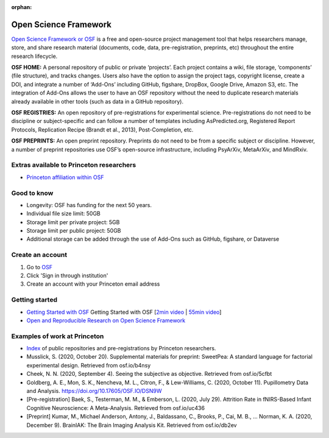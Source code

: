 :orphan:

=================================
Open Science Framework
=================================

.. raw:: html

    <style> .blue {color:blue} </style>
    <style> .red {color:red} </style>
    <style> .orange {color:orange} </style>
    <style> .green {color:green} </style>

.. role:: blue
.. role:: red
.. role:: orange
.. role:: green

`Open Science Framework or OSF <https://osf.io/dashboard>`_ is a free and open-source project management tool that helps researchers manage, store, and share research material (documents, code, data, pre-registration, preprints, etc) throughout the entire research lifecycle. 

**OSF HOME:** A personal repository of public or private ‘projects’. Each project contains a wiki, file storage, ‘components’ (file structure), and tracks changes. Users also have the option to assign the project tags, copyright license, create a DOI, and integrate a number of ‘Add-Ons’  including GitHub, figshare, DropBox, Google Drive, Amazon S3, etc. The integration of Add-Ons allows the user to have an OSF repository without the need to duplicate research materials already available in other tools (such as data in a GitHub repository). 

**OSF REGISTRIES:**  An open repository of pre-registrations for experimental science. Pre-registrations do not need to be discipline or subject-specific and can follow a number of templates including AsPredicted.org, Registered Report Protocols, Replication Recipe (Brandt et al., 2013), Post-Completion, etc. 

**OSF PREPRINTS:** An open preprint repository. Preprints do not need to be from a specific subject or discipline. However, a number of preprint repositories use OSF’s open-source infrastructure, including PsyArXiv, MetaArXiv, and MindRxiv.

Extras available to Princeton researchers  
=========================================
* `Princeton affiliation within OSF <https://osf.io/institutions/pu/>`_ 

Good to know  
=========================================
* Longevity: OSF has funding for the next 50 years.
* Individual file size limit: 50GB
* Storage limit per private project: 5GB
* Storage limit per public project: 50GB
* Additional storage can be added through the use of Add-Ons such as GitHub, figshare, or Dataverse

Create an account
=========================================
1. Go to `OSF <https://osf.io/dashboard>`_
2. Click 'Sign in through institution'
3. Create an account with your Princeton email address

Getting started
===============
* `Getting Started with OSF <https://www.cos.io/blog/getting-started-osf>`_ Getting Started with OSF [`2min video <https://youtu.be/2TV21gOzfhw>`_ | `55min video <https://www.youtube.com/watch?v=dLEIhJESIQA>`_] 
* `Open and Reproducible Research on Open Science Framework <https://currentprotocols.onlinelibrary.wiley.com/doi/full/10.1002/cpet.32>`_


Examples of work at Princeton 
=========================================
* `Index <https://osf.io/institutions/pu/>`_ of public repositories and pre-registrations by Princeton researchers.
* Musslick, S. (2020, October 20). Supplemental materials for preprint: SweetPea: A standard language for factorial experimental design. Retrieved from osf.io/b4nsy  
* Cheek, N. N. (2020, September 4). Seeing the subjective as objective. Retrieved from osf.io/5cfbt
* Goldberg, A. E., Mon, S. K., Nencheva, M. L., Citron, F., & Lew-Williams, C. (2020, October 11). Pupillometry Data and Analysis. https://doi.org/10.17605/OSF.IO/DSN9W 
* [Pre-registration] Baek, S., Testerman, M. M., & Emberson, L. (2020, July 29). Attrition Rate in fNIRS-Based Infant Cognitive Neuroscience: A Meta-Analysis. Retrieved from osf.io/uc436
* [Preprint] Kumar, M., Michael Anderson, Antony, J., Baldassano, C., Brooks, P., Cai, M. B., … Norman, K. A. (2020, December 9). BrainIAK: The Brain Imaging Analysis Kit. Retrieved from osf.io/db2ev 

